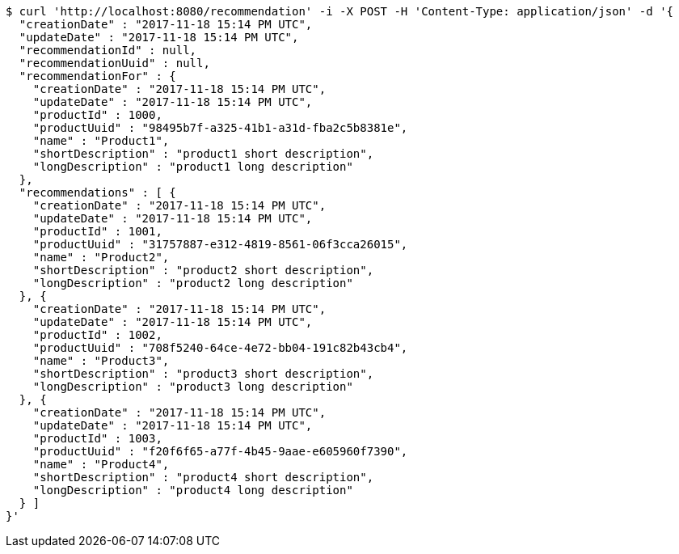 [source,bash]
----
$ curl 'http://localhost:8080/recommendation' -i -X POST -H 'Content-Type: application/json' -d '{
  "creationDate" : "2017-11-18 15:14 PM UTC",
  "updateDate" : "2017-11-18 15:14 PM UTC",
  "recommendationId" : null,
  "recommendationUuid" : null,
  "recommendationFor" : {
    "creationDate" : "2017-11-18 15:14 PM UTC",
    "updateDate" : "2017-11-18 15:14 PM UTC",
    "productId" : 1000,
    "productUuid" : "98495b7f-a325-41b1-a31d-fba2c5b8381e",
    "name" : "Product1",
    "shortDescription" : "product1 short description",
    "longDescription" : "product1 long description"
  },
  "recommendations" : [ {
    "creationDate" : "2017-11-18 15:14 PM UTC",
    "updateDate" : "2017-11-18 15:14 PM UTC",
    "productId" : 1001,
    "productUuid" : "31757887-e312-4819-8561-06f3cca26015",
    "name" : "Product2",
    "shortDescription" : "product2 short description",
    "longDescription" : "product2 long description"
  }, {
    "creationDate" : "2017-11-18 15:14 PM UTC",
    "updateDate" : "2017-11-18 15:14 PM UTC",
    "productId" : 1002,
    "productUuid" : "708f5240-64ce-4e72-bb04-191c82b43cb4",
    "name" : "Product3",
    "shortDescription" : "product3 short description",
    "longDescription" : "product3 long description"
  }, {
    "creationDate" : "2017-11-18 15:14 PM UTC",
    "updateDate" : "2017-11-18 15:14 PM UTC",
    "productId" : 1003,
    "productUuid" : "f20f6f65-a77f-4b45-9aae-e605960f7390",
    "name" : "Product4",
    "shortDescription" : "product4 short description",
    "longDescription" : "product4 long description"
  } ]
}'
----